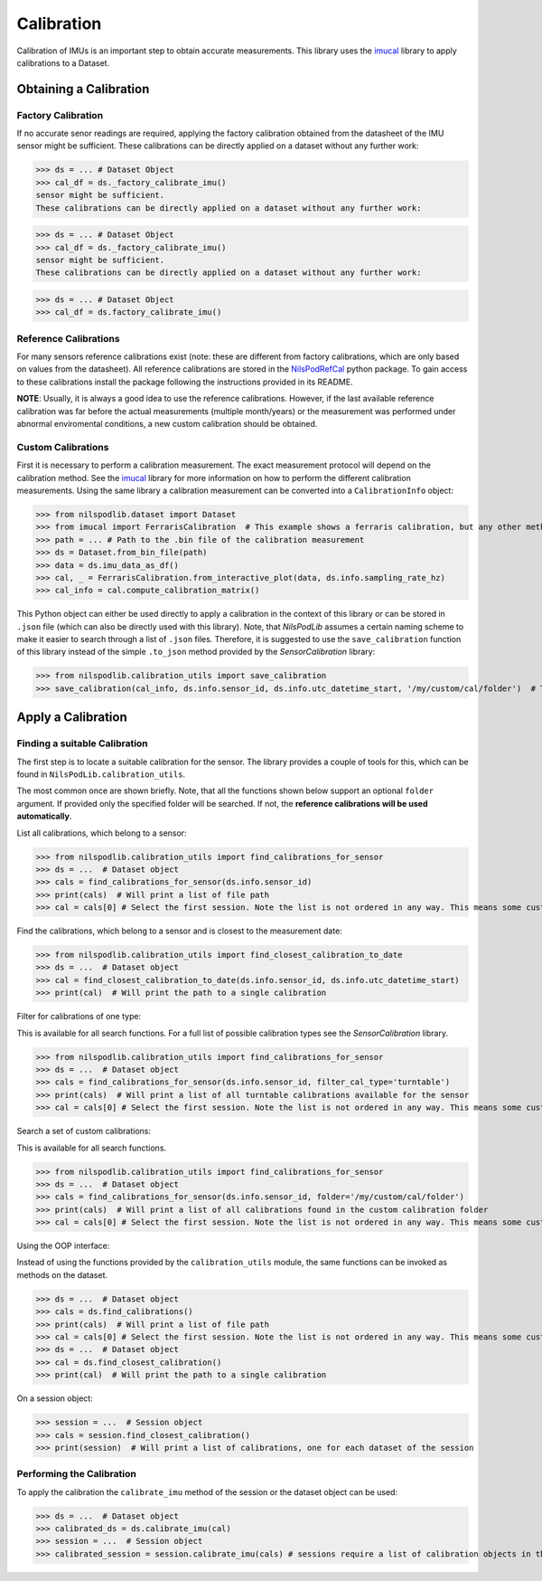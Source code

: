 ===========
Calibration
===========

Calibration of IMUs is an important step to obtain accurate measurements.
This library uses the
`imucal <https://github.com/mad-lab-fau/imucal>`_ library to apply calibrations to a Dataset.

Obtaining a Calibration
=======================

Factory Calibration
-------------------

If no accurate senor readings are required, applying the factory calibration obtained from the datasheet of the IMU
sensor might be sufficient.
These calibrations can be directly applied on a dataset without any further work:

>>> ds = ... # Dataset Object
>>> cal_df = ds._factory_calibrate_imu()
sensor might be sufficient.
These calibrations can be directly applied on a dataset without any further work:

>>> ds = ... # Dataset Object
>>> cal_df = ds._factory_calibrate_imu()
sensor might be sufficient.
These calibrations can be directly applied on a dataset without any further work:

>>> ds = ... # Dataset Object
>>> cal_df = ds.factory_calibrate_imu()

Reference Calibrations
----------------------

For many sensors reference calibrations exist (note: these are different from factory calibrations, which are only based
on values from the datasheet).
All reference calibrations are stored in the
`NilsPodRefCal <https://mad-srv.informatik.uni-erlangen.de/MadLab/portabilestools/nilspodrefcal>`__
python package.
To gain access to these calibrations install the package following the instructions provided in its README.

**NOTE**: Usually, it is always a good idea to use the reference calibrations.
However, if the last available reference calibration was far before the actual measurements (multiple month/years) or
the measurement was performed under abnormal enviromental conditions, a new custom calibration should be obtained.

Custom Calibrations
-------------------

First it is necessary to perform a calibration measurement.
The exact measurement protocol will depend on the calibration method.
See the `imucal <https://github.com/mad-lab-fau/imucal>`__
library for more information on how to perform the different calibration measurements.
Using the same library a calibration measurement can be converted into a ``CalibrationInfo`` object:

>>> from nilspodlib.dataset import Dataset
>>> from imucal import FerrarisCalibration  # This example shows a ferraris calibration, but any other method will work similar
>>> path = ... # Path to the .bin file of the calibration measurement
>>> ds = Dataset.from_bin_file(path)
>>> data = ds.imu_data_as_df()
>>> cal, _ = FerrarisCalibration.from_interactive_plot(data, ds.info.sampling_rate_hz)
>>> cal_info = cal.compute_calibration_matrix()

This Python object can either be used directly to apply a calibration in the context of this library or can be stored in
``.json`` file (which can also be directly used with this library).
Note, that *NilsPodLib* assumes a certain naming scheme to make it easier to search through a list of ``.json`` files.
Therefore, it is suggested to use the ``save_calibration`` function of this library instead of the simple ``.to_json``
method provided by the *SensorCalibration* library:

>>> from nilspodlib.calibration_utils import save_calibration
>>> save_calibration(cal_info, ds.info.sensor_id, ds.info.utc_datetime_start, '/my/custom/cal/folder')  # This will save a json with the correct nameing scheme in the custom cal folder.

Apply a Calibration
===================

Finding a suitable Calibration
------------------------------

The first step is to locate a suitable calibration for the sensor.
The library provides a couple of tools for this, which can be found in ``NilsPodLib.calibration_utils``.

The most common once are shown briefly.
Note, that all the functions shown below support an optional ``folder`` argument.
If provided only the specified folder will be searched.
If not, the **reference calibrations will be used automatically**.

List all calibrations, which belong to a sensor:

>>> from nilspodlib.calibration_utils import find_calibrations_for_sensor
>>> ds = ...  # Dataset object
>>> cals = find_calibrations_for_sensor(ds.info.sensor_id)
>>> print(cals)  # Will print a list of file path
>>> cal = cals[0] # Select the first session. Note the list is not ordered in any way. This means some custom logic for selecting the calibration is required

Find the calibrations, which belong to a sensor and is closest to the measurement date:

>>> from nilspodlib.calibration_utils import find_closest_calibration_to_date
>>> ds = ...  # Dataset object
>>> cal = find_closest_calibration_to_date(ds.info.sensor_id, ds.info.utc_datetime_start)
>>> print(cal)  # Will print the path to a single calibration

Filter for calibrations of one type:

This is available for all search functions.
For a full list of possible calibration types see the *SensorCalibration* library.

>>> from nilspodlib.calibration_utils import find_calibrations_for_sensor
>>> ds = ...  # Dataset object
>>> cals = find_calibrations_for_sensor(ds.info.sensor_id, filter_cal_type='turntable')
>>> print(cals)  # Will print a list of all turntable calibrations available for the sensor
>>> cal = cals[0] # Select the first session. Note the list is not ordered in any way. This means some custom logic for selecting the calibration is required

Search a set of custom calibrations:

This is available for all search functions.

>>> from nilspodlib.calibration_utils import find_calibrations_for_sensor
>>> ds = ...  # Dataset object
>>> cals = find_calibrations_for_sensor(ds.info.sensor_id, folder='/my/custom/cal/folder')
>>> print(cals)  # Will print a list of all calibrations found in the custom calibration folder
>>> cal = cals[0] # Select the first session. Note the list is not ordered in any way. This means some custom logic for selecting the calibration is required

Using the OOP interface:

Instead of using the functions provided by the ``calibration_utils`` module, the same functions can be invoked as
methods on the dataset.

>>> ds = ...  # Dataset object
>>> cals = ds.find_calibrations()
>>> print(cals)  # Will print a list of file path
>>> cal = cals[0] # Select the first session. Note the list is not ordered in any way. This means some custom logic for selecting the calibration is required
>>> ds = ...  # Dataset object
>>> cal = ds.find_closest_calibration()
>>> print(cal)  # Will print the path to a single calibration

On a session object:

>>> session = ...  # Session object
>>> cals = session.find_closest_calibration()
>>> print(session)  # Will print a list of calibrations, one for each dataset of the session

Performing the Calibration
--------------------------

To apply the calibration the ``calibrate_imu`` method of the session or the dataset object can be used:

>>> ds = ...  # Dataset object
>>> calibrated_ds = ds.calibrate_imu(cal)
>>> session = ...  # Session object
>>> calibrated_session = session.calibrate_imu(cals) # sessions require a list of calibration objects in the same order as the datasets
